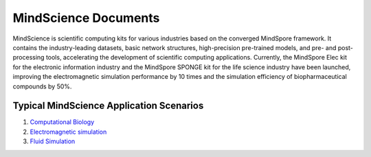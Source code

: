 MindScience Documents
=======================

MindScience is scientific computing kits for various industries based on the converged MindSpore framework. It contains the industry-leading datasets, basic network structures, high-precision pre-trained models, and pre- and post-processing tools, accelerating the development of scientific computing applications. Currently, the MindSpore Elec kit for the electronic information industry and the MindSpore SPONGE kit for the life science industry have been launched, improving the electromagnetic simulation performance by 10 times and the simulation efficiency of biopharmaceutical compounds by 50%.

.. raw:: html

   <img src="https://mindspore-website.obs.cn-north-4.myhuaweicloud.com/website-images/master/docs/mindscience/docs/source_en/images/mindscience_en.png" width="700px" alt="" >

Typical MindScience Application Scenarios
------------------------------------------

1. `Computational Biology <https://www.mindspore.cn/mindsponge/docs/en/master/index.html>`_

2. `Electromagnetic simulation <https://www.mindspore.cn/mindelec/docs/en/master/index.html>`_

3. `Fluid Simulation <https://www.mindspore.cn/mindflow/docs/en/master/index.html>`_
